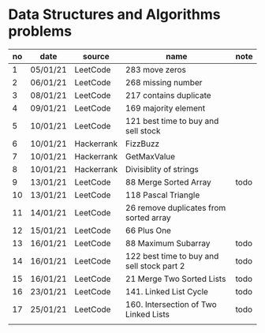 * Data Structures and Algorithms problems

| no | date     | source     | name                                       | note |
|----+----------+------------+--------------------------------------------+------|
|  1 | 05/01/21 | LeetCode   | 283 move zeros                             |      |
|  2 | 06/01/21 | LeetCode   | 268 missing number                         |      |
|  3 | 08/01/21 | LeetCode   | 217 contains duplicate                     |      |
|  4 | 09/01/21 | LeetCode   | 169 majority element                       |      |
|  5 | 10/01/21 | LeetCode   | 121 best time to buy and sell stock        |      |
|  6 | 10/01/21 | Hackerrank | FizzBuzz                                   |      |
|  7 | 10/01/21 | Hackerrank | GetMaxValue                                |      |
|  8 | 10/01/21 | Hackerrank | Divisiblity of strings                     |      |
|  9 | 13/01/21 | LeetCode   | 88 Merge Sorted Array                      | todo |
| 10 | 13/01/21 | LeetCode   | 118 Pascal Triangle                        |      |
| 11 | 14/01/21 | LeetCode   | 26 remove duplicates from sorted array     |      |
| 12 | 15/01/21 | LeetCode   | 66 Plus One                                |      |
| 13 | 16/01/21 | LeetCode   | 88 Maximum Subarray                        | todo |
| 14 | 16/01/21 | LeetCode   | 122 best time to buy and sell stock part 2 | todo |
| 15 | 16/01/21 | LeetCode   | 21 Merge Two Sorted Lists                  | todo |
| 16 | 23/01/21 | LeetCode   | 141. Linked List Cycle                     | todo |
| 17 | 25/01/21 | LeetCode   | 160. Intersection of Two Linked Lists      | todo |
|    |          |            |                                            |      |
